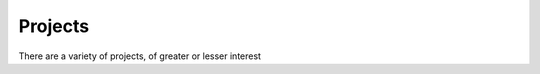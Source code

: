 Projects
========

There are a variety of projects, of greater or lesser interest




.. raw:: html

    <!--Body content-->
                 
    <table class="table table-striped table-condensed">
    

    <tr>
        <td><a href="TBC">tracScrumStuff</a>
        </td>
        <td>old Proj mgmt and agile tools for `trac`. Dormant.</td>
        <td><a href="git@github.com:lifeisstillgood/tracScrumStuff.git">
                   git@github.com:lifeisstillgood/tracScrumStuff.git</a></br>
        2013-06-14 19:45:29 +0100</td>
    </tr>

    

    <tr>
        <td><a href="TBC">pyskype</a>
        </td>
        <td>automating skype on Linux</td>
        <td><a href="git@github.com:lifeisstillgood/pyskype.git">
                   git@github.com:lifeisstillgood/pyskype.git</a></br>
        2013-06-14 19:44:35 +0100</td>
    </tr>

    

    <tr>
        <td><a href="TBC">odietamo</a>
        </td>
        <td>source control for Oracle's ETL tool</td>
        <td><a href="git@github.com:pmsoftware/odietamo.git">
                   git@github.com:pmsoftware/odietamo.git</a></br>
        2013-06-14 19:43:30 +0100</td>
    </tr>

    

    <tr>
        <td><a href="TBC">moonbase</a>
        </td>
        <td>Old selenium based browser automation.  Likely dormant</td>
        <td><a href="git@github.com:lifeisstillgood/moonbase.git">
                   git@github.com:lifeisstillgood/moonbase.git</a></br>
        2013-06-14 19:42:17 +0100</td>
    </tr>

    

    <tr>
        <td><a href="TBC">mikadoCRM</a>
        </td>
        <td>CRM - based around google COntacts API</td>
        <td><a href="">
                   </a></br>
        2013-06-14 19:41:10 +0100</td>
    </tr>

    

    <tr>
        <td><a href="TBC">koolaid</a>
        </td>
        <td>managing a git repo - tools and tricks</td>
        <td><a href="git@github.com:lifeisstillgood/koolaid.git">
                   git@github.com:lifeisstillgood/koolaid.git</a></br>
        2013-06-14 19:39:21 +0100</td>
    </tr>

    

    <tr>
        <td><a href="TBC">cyclo</a>
        </td>
        <td>Using python AST to measure program complexity</td>
        <td><a href="git@github.com:lifeisstillgood/cyclo.git">
                   git@github.com:lifeisstillgood/cyclo.git</a></br>
        2013-06-14 19:27:25 +0100</td>
    </tr>

    

    <tr>
        <td><a href="http://www.ciocookbook.com">cookbook</a>
        </td>
        <td>source code for ciocookbook.com</td>
        <td><a href="git@github.com:lifeisstillgood/cookbook.git">
                   git@github.com:lifeisstillgood/cookbook.git</a></br>
        2013-06-14 19:26:03 +0100</td>
    </tr>

    

    <tr>
        <td><a href="TBC">bookmaker</a>
        </td>
        <td>Book orientated CMS.</td>
        <td><a href="git@github.com:mikadosoftware/bookmaker.git">
                   git@github.com:mikadosoftware/bookmaker.git</a></br>
        2013-06-14 19:24:14 +0100</td>
    </tr>

    

    <tr>
        <td><a href="TBC">OSBuilder</a>
        </td>
        <td>Build FreeBSD systems from scratch</td>
        <td><a href="git@github.com:lifeisstillgood/OSBuilder.git">
                   git@github.com:lifeisstillgood/OSBuilder.git</a></br>
        2013-06-14 19:23:06 +0100</td>
    </tr>

    

    <tr>
        <td><a href="">bamboo.scaffold</a>
        </td>
        <td>fabric files to build projects</td>
        <td><a href="git@github.com:Connexions/bamboo.scaffold.git">
                   git@github.com:Connexions/bamboo.scaffold.git</a></br>
        2013-06-14 19:16:49 +0100</td>
    </tr>

    

    <tr>
        <td><a href="TBC">bamboo.recipies</a>
        </td>
        <td>Store for bamboo recipies</td>
        <td><a href="git@github.com:Connexions/bamboo.recipies.git">
                   git@github.com:Connexions/bamboo.recipies.git</a></br>
        2013-06-14 19:15:40 +0100</td>
    </tr>

    

    <tr>
        <td><a href="http://executableopinions.mikadosoftware.com">Executable Opinions</a>
        </td>
        <td>a kind of literate programming blog</td>
        <td><a href="git@github.com:lifeisstillgood/ExecutableOpinions.git">
                   git@github.com:lifeisstillgood/ExecutableOpinions.git</a></br>
        2013-06-14 18:47:47 +0100</td>
    </tr>

    

    <tr>
        <td><a href="http://mikadocms.mikadosoftware.com">mikadoCMS</a>
        </td>
        <td>technical marketing orientated CMS</td>
        <td><a href="git@github.com:mikadosoftware/mikadoCMS.git">
                   git@github.com:mikadosoftware/mikadoCMS.git</a></br>
        2013-06-14 00:58:50 +0100</td>
    </tr>

    

    <tr>
        <td><a href="http://annotate.mikadosoftware.com">annotate</a>
        </td>
        <td>distributed annotation for websites</td>
        <td><a href="git@github.com:lifeisstillgood/annotate.git">
                   git@github.com:lifeisstillgood/annotate.git</a></br>
        2013-05-08 18:54:49 +0100</td>
    </tr>

    

    <tr>
        <td><a href="None">Turing-Oath</a>
        </td>
        <td>fork of turing-oath project.  Dormant.</td>
        <td><a href="git@github.com:lifeisstillgood/Turing-Oath.git">
                   git@github.com:lifeisstillgood/Turing-Oath.git</a></br>
        2013-05-01 17:23:43 +0100</td>
    </tr>

    

    <tr>
        <td><a href="http://configparser2.mikadosoftware.com">configparser2</a>
        </td>
        <td>trivially getting literate docs into config.ini files</td>
        <td><a href="git@github.com:lifeisstillgood/configparser2.git">
                   git@github.com:lifeisstillgood/configparser2.git</a></br>
        2013-04-25 17:35:04 +0100</td>
    </tr>

    

    <tr>
        <td><a href="http://license-header-tool.mikadosoftware.com">licenseheadertools</a>
        </td>
        <td>Ensure all files hold correct license header</td>
        <td><a href="git@github.com:lifeisstillgood/licenseheadertools.git">
                   git@github.com:lifeisstillgood/licenseheadertools.git</a></br>
        2013-04-10 19:11:23 +0100</td>
    </tr>

    

    <tr>
        <td><a href="http://importantexperiments4kids.mikadosoftware.com">importantexperiments4kids</a>
        </td>
        <td>Great experiments of the past - with added children!</td>
        <td><a href="git@github.com:lifeisstillgood/importantexperiments4kids.git">
                   git@github.com:lifeisstillgood/importantexperiments4kids.git</a></br>
        2013-03-18 17:15:06 +0000</td>
    </tr>

    

    <tr>
        <td><a href="http://pantrybell.mikadosoftware.com">Pantry Bell</a>
        </td>
        <td>sort-of queue for Jenkins to put Server rebuilds on</td>
        <td><a href="git@github.com:lifeisstillgood/bamboo.pantrybell.git">
                   git@github.com:lifeisstillgood/bamboo.pantrybell.git</a></br>
        2013-03-18 14:37:24 +0000</td>
    </tr>

    

    <tr>
        <td><a href="http://doctest2.mikadosoftware.com">doctest2</a>
        </td>
        <td>Make doctest more awesome</td>
        <td><a href="git@github.com:mikadosoftware/doctest2.git">
                   git@github.com:mikadosoftware/doctest2.git</a></br>
        2013-03-05 13:51:59 +0000</td>
    </tr>

    
    </table>


